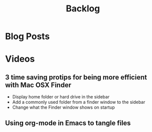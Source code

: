 #+TITLE: Backlog

* Blog Posts

* Videos
** 3 time saving protips for being more efficient with Mac OSX Finder
- Display home folder or hard drive in the sidebar
- Add a commonly used folder from a finder window to the sidebar
- Change what the Finder window shows on startup
** Using org-mode in Emacs to tangle files
